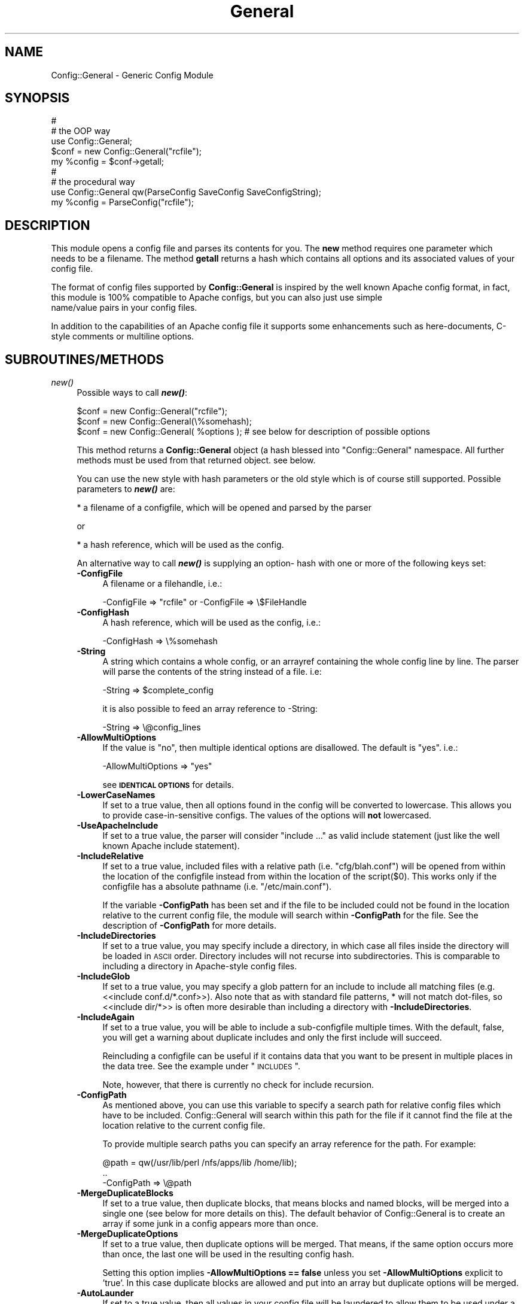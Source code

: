 .\" Automatically generated by Pod::Man 2.25 (Pod::Simple 3.20)
.\"
.\" Standard preamble:
.\" ========================================================================
.de Sp \" Vertical space (when we can't use .PP)
.if t .sp .5v
.if n .sp
..
.de Vb \" Begin verbatim text
.ft CW
.nf
.ne \\$1
..
.de Ve \" End verbatim text
.ft R
.fi
..
.\" Set up some character translations and predefined strings.  \*(-- will
.\" give an unbreakable dash, \*(PI will give pi, \*(L" will give a left
.\" double quote, and \*(R" will give a right double quote.  \*(C+ will
.\" give a nicer C++.  Capital omega is used to do unbreakable dashes and
.\" therefore won't be available.  \*(C` and \*(C' expand to `' in nroff,
.\" nothing in troff, for use with C<>.
.tr \(*W-
.ds C+ C\v'-.1v'\h'-1p'\s-2+\h'-1p'+\s0\v'.1v'\h'-1p'
.ie n \{\
.    ds -- \(*W-
.    ds PI pi
.    if (\n(.H=4u)&(1m=24u) .ds -- \(*W\h'-12u'\(*W\h'-12u'-\" diablo 10 pitch
.    if (\n(.H=4u)&(1m=20u) .ds -- \(*W\h'-12u'\(*W\h'-8u'-\"  diablo 12 pitch
.    ds L" ""
.    ds R" ""
.    ds C` ""
.    ds C' ""
'br\}
.el\{\
.    ds -- \|\(em\|
.    ds PI \(*p
.    ds L" ``
.    ds R" ''
'br\}
.\"
.\" Escape single quotes in literal strings from groff's Unicode transform.
.ie \n(.g .ds Aq \(aq
.el       .ds Aq '
.\"
.\" If the F register is turned on, we'll generate index entries on stderr for
.\" titles (.TH), headers (.SH), subsections (.SS), items (.Ip), and index
.\" entries marked with X<> in POD.  Of course, you'll have to process the
.\" output yourself in some meaningful fashion.
.ie \nF \{\
.    de IX
.    tm Index:\\$1\t\\n%\t"\\$2"
..
.    nr % 0
.    rr F
.\}
.el \{\
.    de IX
..
.\}
.\"
.\" Accent mark definitions (@(#)ms.acc 1.5 88/02/08 SMI; from UCB 4.2).
.\" Fear.  Run.  Save yourself.  No user-serviceable parts.
.    \" fudge factors for nroff and troff
.if n \{\
.    ds #H 0
.    ds #V .8m
.    ds #F .3m
.    ds #[ \f1
.    ds #] \fP
.\}
.if t \{\
.    ds #H ((1u-(\\\\n(.fu%2u))*.13m)
.    ds #V .6m
.    ds #F 0
.    ds #[ \&
.    ds #] \&
.\}
.    \" simple accents for nroff and troff
.if n \{\
.    ds ' \&
.    ds ` \&
.    ds ^ \&
.    ds , \&
.    ds ~ ~
.    ds /
.\}
.if t \{\
.    ds ' \\k:\h'-(\\n(.wu*8/10-\*(#H)'\'\h"|\\n:u"
.    ds ` \\k:\h'-(\\n(.wu*8/10-\*(#H)'\`\h'|\\n:u'
.    ds ^ \\k:\h'-(\\n(.wu*10/11-\*(#H)'^\h'|\\n:u'
.    ds , \\k:\h'-(\\n(.wu*8/10)',\h'|\\n:u'
.    ds ~ \\k:\h'-(\\n(.wu-\*(#H-.1m)'~\h'|\\n:u'
.    ds / \\k:\h'-(\\n(.wu*8/10-\*(#H)'\z\(sl\h'|\\n:u'
.\}
.    \" troff and (daisy-wheel) nroff accents
.ds : \\k:\h'-(\\n(.wu*8/10-\*(#H+.1m+\*(#F)'\v'-\*(#V'\z.\h'.2m+\*(#F'.\h'|\\n:u'\v'\*(#V'
.ds 8 \h'\*(#H'\(*b\h'-\*(#H'
.ds o \\k:\h'-(\\n(.wu+\w'\(de'u-\*(#H)/2u'\v'-.3n'\*(#[\z\(de\v'.3n'\h'|\\n:u'\*(#]
.ds d- \h'\*(#H'\(pd\h'-\w'~'u'\v'-.25m'\f2\(hy\fP\v'.25m'\h'-\*(#H'
.ds D- D\\k:\h'-\w'D'u'\v'-.11m'\z\(hy\v'.11m'\h'|\\n:u'
.ds th \*(#[\v'.3m'\s+1I\s-1\v'-.3m'\h'-(\w'I'u*2/3)'\s-1o\s+1\*(#]
.ds Th \*(#[\s+2I\s-2\h'-\w'I'u*3/5'\v'-.3m'o\v'.3m'\*(#]
.ds ae a\h'-(\w'a'u*4/10)'e
.ds Ae A\h'-(\w'A'u*4/10)'E
.    \" corrections for vroff
.if v .ds ~ \\k:\h'-(\\n(.wu*9/10-\*(#H)'\s-2\u~\d\s+2\h'|\\n:u'
.if v .ds ^ \\k:\h'-(\\n(.wu*10/11-\*(#H)'\v'-.4m'^\v'.4m'\h'|\\n:u'
.    \" for low resolution devices (crt and lpr)
.if \n(.H>23 .if \n(.V>19 \
\{\
.    ds : e
.    ds 8 ss
.    ds o a
.    ds d- d\h'-1'\(ga
.    ds D- D\h'-1'\(hy
.    ds th \o'bp'
.    ds Th \o'LP'
.    ds ae ae
.    ds Ae AE
.\}
.rm #[ #] #H #V #F C
.\" ========================================================================
.\"
.IX Title "General 3"
.TH General 3 "2010-12-01" "perl v5.16.0" "User Contributed Perl Documentation"
.\" For nroff, turn off justification.  Always turn off hyphenation; it makes
.\" way too many mistakes in technical documents.
.if n .ad l
.nh
.SH "NAME"
Config::General \- Generic Config Module
.SH "SYNOPSIS"
.IX Header "SYNOPSIS"
.Vb 5
\& #
\& # the OOP way
\& use Config::General;
\& $conf = new Config::General("rcfile");
\& my %config = $conf\->getall;
\&
\& #
\& # the procedural way
\& use Config::General qw(ParseConfig SaveConfig SaveConfigString);
\& my %config = ParseConfig("rcfile");
.Ve
.SH "DESCRIPTION"
.IX Header "DESCRIPTION"
This module opens a config file and parses its contents for you. The \fBnew\fR method
requires one parameter which needs to be a filename. The method \fBgetall\fR returns a hash
which contains all options and its associated values of your config file.
.PP
The format of config files supported by \fBConfig::General\fR is inspired by the well known Apache config
format, in fact, this module is 100% compatible to Apache configs, but you can also just use simple
 name/value pairs in your config files.
.PP
In addition to the capabilities of an Apache config file it supports some enhancements such as here-documents,
C\-style comments or multiline options.
.SH "SUBROUTINES/METHODS"
.IX Header "SUBROUTINES/METHODS"
.IP "\fInew()\fR" 4
.IX Item "new()"
Possible ways to call \fB\f(BInew()\fB\fR:
.Sp
.Vb 1
\& $conf = new Config::General("rcfile");
\&
\& $conf = new Config::General(\e%somehash);
\&
\& $conf = new Config::General( %options ); # see below for description of possible options
.Ve
.Sp
This method returns a \fBConfig::General\fR object (a hash blessed into \*(L"Config::General\*(R" namespace.
All further methods must be used from that returned object. see below.
.Sp
You can use the new style with hash parameters or the old style which is of course
still supported. Possible parameters to \fB\f(BInew()\fB\fR are:
.Sp
* a filename of a configfile, which will be opened and parsed by the parser
.Sp
or
.Sp
* a hash reference, which will be used as the config.
.Sp
An alternative way to call \fB\f(BInew()\fB\fR is supplying an option\- hash with one or more of
the following keys set:
.RS 4
.IP "\fB\-ConfigFile\fR" 4
.IX Item "-ConfigFile"
A filename or a filehandle, i.e.:
.Sp
.Vb 1
\& \-ConfigFile => "rcfile" or \-ConfigFile => \e$FileHandle
.Ve
.IP "\fB\-ConfigHash\fR" 4
.IX Item "-ConfigHash"
A hash reference, which will be used as the config, i.e.:
.Sp
.Vb 1
\& \-ConfigHash => \e%somehash
.Ve
.IP "\fB\-String\fR" 4
.IX Item "-String"
A string which contains a whole config, or an arrayref
containing the whole config line by line.
The parser will parse the contents of the string instead
of a file. i.e:
.Sp
.Vb 1
\& \-String => $complete_config
.Ve
.Sp
it is also possible to feed an array reference to \-String:
.Sp
.Vb 1
\& \-String => \e@config_lines
.Ve
.IP "\fB\-AllowMultiOptions\fR" 4
.IX Item "-AllowMultiOptions"
If the value is \*(L"no\*(R", then multiple identical options are disallowed.
The default is \*(L"yes\*(R".
i.e.:
.Sp
.Vb 1
\& \-AllowMultiOptions => "yes"
.Ve
.Sp
see \fB\s-1IDENTICAL\s0 \s-1OPTIONS\s0\fR for details.
.IP "\fB\-LowerCaseNames\fR" 4
.IX Item "-LowerCaseNames"
If set to a true value, then all options found in the config will be converted
to lowercase. This allows you to provide case-in-sensitive configs. The
values of the options will \fBnot\fR lowercased.
.IP "\fB\-UseApacheInclude\fR" 4
.IX Item "-UseApacheInclude"
If set to a true value, the parser will consider \*(L"include ...\*(R" as valid include
statement (just like the well known Apache include statement).
.IP "\fB\-IncludeRelative\fR" 4
.IX Item "-IncludeRelative"
If set to a true value, included files with a relative path (i.e. \*(L"cfg/blah.conf\*(R")
will be opened from within the location of the configfile instead from within the
location of the script($0). This works only if the configfile has a absolute pathname
(i.e. \*(L"/etc/main.conf\*(R").
.Sp
If the variable \fB\-ConfigPath\fR has been set and if the file to be included could
not be found in the location relative to the current config file, the module
will search within \fB\-ConfigPath\fR for the file. See the description of \fB\-ConfigPath\fR
for more details.
.IP "\fB\-IncludeDirectories\fR" 4
.IX Item "-IncludeDirectories"
If set to a true value, you may specify include a directory, in which case all
files inside the directory will be loaded in \s-1ASCII\s0 order.  Directory includes
will not recurse into subdirectories.  This is comparable to including a
directory in Apache-style config files.
.IP "\fB\-IncludeGlob\fR" 4
.IX Item "-IncludeGlob"
If set to a true value, you may specify a glob pattern for an include to
include all matching files (e.g. <<include conf.d/*.conf>>).  Also note that as
with standard file patterns, * will not match dot-files, so <<include dir/*>>
is often more desirable than including a directory with \fB\-IncludeDirectories\fR.
.IP "\fB\-IncludeAgain\fR" 4
.IX Item "-IncludeAgain"
If set to a true value, you will be able to include a sub-configfile
multiple times.  With the default, false, you will get a warning about
duplicate includes and only the first include will succeed.
.Sp
Reincluding a configfile can be useful if it contains data that you want to
be present in multiple places in the data tree.  See the example under
\&\*(L"\s-1INCLUDES\s0\*(R".
.Sp
Note, however, that there is currently no check for include recursion.
.IP "\fB\-ConfigPath\fR" 4
.IX Item "-ConfigPath"
As mentioned above, you can use this variable to specify a search path for relative
config files which have to be included. Config::General will search within this
path for the file if it cannot find the file at the location relative to the
current config file.
.Sp
To provide multiple search paths you can specify an array reference for the
path.  For example:
.Sp
.Vb 3
\& @path = qw(/usr/lib/perl /nfs/apps/lib /home/lib);
\& ..
\& \-ConfigPath => \e@path
.Ve
.IP "\fB\-MergeDuplicateBlocks\fR" 4
.IX Item "-MergeDuplicateBlocks"
If set to a true value, then duplicate blocks, that means blocks and named blocks,
will be merged into a single one (see below for more details on this).
The default behavior of Config::General is to create an array if some junk in a
config appears more than once.
.IP "\fB\-MergeDuplicateOptions\fR" 4
.IX Item "-MergeDuplicateOptions"
If set to a true value, then duplicate options will be merged. That means, if the
same option occurs more than once, the last one will be used in the resulting
config hash.
.Sp
Setting this option implies \fB\-AllowMultiOptions == false\fR unless you set
\&\fB\-AllowMultiOptions\fR explicit to 'true'. In this case duplicate blocks are
allowed and put into an array but duplicate options will be merged.
.IP "\fB\-AutoLaunder\fR" 4
.IX Item "-AutoLaunder"
If set to a true value, then all values in your config file will be laundered
to allow them to be used under a \-T taint flag.  This could be regarded as circumventing
the purpose of the \-T flag, however, if the bad guys can mess with your config file,
you have problems that \-T will not be able to stop.  AutoLaunder will only handle
a config file being read from \-ConfigFile.
.IP "\fB\-AutoTrue\fR" 4
.IX Item "-AutoTrue"
If set to a true value, then options in your config file, whose values are set to
true or false values, will be normalised to 1 or 0 respectively.
.Sp
The following values will be considered as \fBtrue\fR:
.Sp
.Vb 1
\& yes, on, 1, true
.Ve
.Sp
The following values will be considered as \fBfalse\fR:
.Sp
.Vb 1
\& no, off, 0, false
.Ve
.Sp
This effect is case-insensitive, i.e. both \*(L"Yes\*(R" or \*(L"oN\*(R" will result in 1.
.IP "\fB\-FlagBits\fR" 4
.IX Item "-FlagBits"
This option takes one required parameter, which must be a hash reference.
.Sp
The supplied hash reference needs to define variables for which you
want to preset values. Each variable you have defined in this hash-ref
and which occurs in your config file, will cause this variable being
set to the preset values to which the value in the config file refers to.
.Sp
Multiple flags can be used, separated by the pipe character |.
.Sp
Well, an example will clarify things:
.Sp
.Vb 9
\& my $conf = new Config::General(
\&         \-ConfigFile => "rcfile",
\&         \-FlagBits => {
\&              Mode => {
\&                 CLEAR    => 1,
\&                 STRONG   => 1,
\&                 UNSECURE => "32bit" }
\&         }
\& );
.Ve
.Sp
In this example we are defining a variable named \fI\*(L"Mode\*(R"\fR which
may contain one or more of \*(L"\s-1CLEAR\s0\*(R", \*(L"\s-1STRONG\s0\*(R" and \*(L"\s-1UNSECURE\s0\*(R" as value.
.Sp
The appropriate config entry may look like this:
.Sp
.Vb 2
\& # rcfile
\& Mode = CLEAR | UNSECURE
.Ve
.Sp
The parser will create a hash which will be the value of the key \*(L"Mode\*(R". This
hash will contain \fBall\fR flags which you have pre-defined, but only those
which were set in the config will contain the pre-defined value, the other
ones will be undefined.
.Sp
The resulting config structure would look like this after parsing:
.Sp
.Vb 7
\& %config = (
\&             Mode => {
\&                       CLEAR    => 1,
\&                       UNSECURE => "32bit",
\&                       STRONG   => undef,
\&                     }
\&           );
.Ve
.Sp
This method allows the user (or, the \*(L"maintainer\*(R" of the configfile for your
application) to set multiple pre-defined values for one option.
.Sp
Please beware, that all occurrences of those variables will be handled this
way, there is no way to distinguish between variables in different scopes.
That means, if \*(L"Mode\*(R" would also occur inside a named block, it would
also parsed this way.
.Sp
Values which are not defined in the hash-ref supplied to the parameter \fB\-FlagBits\fR
and used in the corresponding variable in the config will be ignored.
.Sp
Example:
.Sp
.Vb 2
\& # rcfile
\& Mode = BLAH | CLEAR
.Ve
.Sp
would result in this hash structure:
.Sp
.Vb 7
\&  %config = (
\&             Mode => {
\&                       CLEAR    => 1,
\&                       UNSECURE => undef,
\&                       STRONG   => undef,
\&                     }
\&           );
.Ve
.Sp
\&\*(L"\s-1BLAH\s0\*(R" will be ignored silently.
.IP "\fB\-DefaultConfig\fR" 4
.IX Item "-DefaultConfig"
This can be a hash reference or a simple scalar (string) of a config. This
causes the module to preset the resulting config hash with the given values,
which allows you to set default values for particular config options directly.
.IP "\fB\-Tie\fR" 4
.IX Item "-Tie"
\&\fB\-Tie\fR takes the name of a Tie class as argument that each new hash should be
based off of.
.Sp
This hash will be used as the 'backing hash' instead of a standard Perl hash,
which allows you to affect the way, variable storing will be done. You could, for
example supply a tied hash, say Tie::DxHash, which preserves ordering of the
keys in the config (which a standard Perl hash won't do). Or, you could supply
a hash tied to a \s-1DBM\s0 file to save the parsed variables to disk.
.Sp
There are many more things to do in tie-land, see tie to get some interesting
ideas.
.Sp
If you want to use the \fB\-Tie\fR feature together with \fB\-DefaultConfig\fR make sure
that the hash supplied to \fB\-DefaultConfig\fR must be tied to the same Tie class.
.Sp
Make sure that the hash which receives the generated hash structure (e.g. which
you are using in the assignment: \f(CW%hash\fR = \f(CW$config\fR\->\fIgetall()\fR) must be tied to
the same Tie class.
.Sp
Example:
.Sp
.Vb 7
\& use Config::General qw(ParseConfig);
\& use Tie::IxHash;
\& tie my %hash, "Tie::IxHash";
\& %hash = ParseConfig(
\&           \-ConfigFile => shift(),
\&           \-Tie => "Tie::IxHash"
\&         );
.Ve
.IP "\fB\-InterPolateVars\fR" 4
.IX Item "-InterPolateVars"
If set to a true value, variable interpolation will be done on your config
input. See Config::General::Interpolated for more information.
.IP "\fB\-InterPolateEnv\fR" 4
.IX Item "-InterPolateEnv"
If set to a true value, environment variables can be used in
configs.
.Sp
This implies \fB\-InterPolateVars\fR.
.IP "\fB\-AllowSingleQuoteInterpolation\fR" 4
.IX Item "-AllowSingleQuoteInterpolation"
By default variables inside single quotes will not be interpolated. If
you turn on this option, they will be interpolated as well.
.IP "\fB\-ExtendedAccess\fR" 4
.IX Item "-ExtendedAccess"
If set to a true value, you can use object oriented (extended) methods to
access the parsed config. See Config::General::Extended for more informations.
.IP "\fB\-StrictObjects\fR" 4
.IX Item "-StrictObjects"
By default this is turned on, which causes Config::General to croak with an
error if you try to access a non-existent key using the OOP-way (\fB\-ExtendedAcess\fR
enabled). If you turn \fB\-StrictObjects\fR off (by setting to 0 or \*(L"no\*(R") it will
just return an empty object/hash/scalar. This is valid for OOP-access 8via \s-1AUTOLOAD\s0
and for the methods \fIobj()\fR, \fIhash()\fR and \fIvalue()\fR.
.IP "\fB\-StrictVars\fR" 4
.IX Item "-StrictVars"
By default this is turned on, which causes Config::General to croak with an
error if an undefined variable with \fBInterPolateVars\fR turned on occurs
in a config. Set to \fIfalse\fR (i.e. 0) to avoid such error messages.
.IP "\fB\-SplitPolicy\fR" 4
.IX Item "-SplitPolicy"
You can influence the way how Config::General decides which part of a line
in a config file is the key and which one is the value. By default it tries
its best to guess. That means you can mix equalsign assignments and whitespace
assignments.
.Sp
However, somtime you may wish to make it more strictly for some reason. In
this case you can set \fB\-SplitPolicy\fR. The possible values are: 'guess' which
is the default, 'whitespace' which causes the module to split by whitespace,
\&'equalsign' which causes it to split strictly by equal sign, or 'custom'. In the
latter case you must also set \fB\-SplitDelimiter\fR to some regular expression
of your choice. For example:
.Sp
.Vb 1
\& \-SplitDelimiter => \*(Aq\es*:\es*\*(Aq
.Ve
.Sp
will cause the module to split by colon while whitespace which surrounds
the delimiter will be removed.
.Sp
Please note that the delimiter used when saving a config (\fIsave_file()\fR or \fIsave_string()\fR)
will be chosen according to the current \fB\-SplitPolicy\fR. If \-SplitPolicy is
set to 'guess' or 'whitespace', 3 spaces will be used to delimit saved
options. If 'custom' is set, then you need to set \fB\-StoreDelimiter\fR.
.IP "\fB\-SplitDelimiter\fR" 4
.IX Item "-SplitDelimiter"
Set this to any arbitrary regular expression which will be used for option/value
splitting. \fB\-SplitPolicy\fR must be set to 'custom' to make this work.
.IP "\fB\-StoreDelimiter\fR" 4
.IX Item "-StoreDelimiter"
You can use this parameter to specify a custom delimiter to use when saving
configs to a file or string. You only need to set it if you want to store
the config back to disk and if you have \fB\-SplitPolicy\fR set to 'custom'.
.Sp
Be very careful with this parameter.
.IP "\fB\-CComments\fR" 4
.IX Item "-CComments"
Config::General is able to notice c\-style comments (see section \s-1COMMENTS\s0).
But for some reason you might no need this. In this case you can turn
this feature off by setting \fB\-CComments\fR to a false value('no', 0, 'off').
.Sp
By default \fB\-CComments\fR is turned on.
.IP "\fB\-BackslashEscape\fR" 4
.IX Item "-BackslashEscape"
\&\fBDeprecated Option\fR.
.IP "\fB\-SlashIsDirectory\fR" 4
.IX Item "-SlashIsDirectory"
If you turn on this parameter, a single slash as the last character
of a named block will be considered as a directory name.
.Sp
By default this flag is turned off, which makes the module somewhat
incompatible to Apache configs, since such a setup will be normally
considered as an explicit empty block, just as \s-1XML\s0 defines it.
.Sp
For example, if you have the following config:
.Sp
.Vb 3
\& <Directory />
\&   Index index.awk
\& </Directory>
.Ve
.Sp
you will get such an error message from the parser:
.Sp
.Vb 1
\& EndBlock "</Directory>" has no StartBlock statement (level: 1, chunk 10)!
.Ve
.Sp
This is caused by the fact that the config chunk below will be
internally converted to:
.Sp
.Vb 3
\& <Directory></Directory>
\&   Index index.awk
\& </Directory>
.Ve
.Sp
Now there is one '</Directory>' too much. The proper solution is
to use quotation to circumvent this error:
.Sp
.Vb 3
\& <Directory "/">
\&   Index index.awk
\& </Directory>
.Ve
.Sp
However, a raw apache config comes without such quotes. In this
case you may consider to turn on \fB\-SlashIsDirectory\fR.
.Sp
Please note that this is a new option (incorporated in version 2.30),
it may lead to various unexpected side effects or other failures.
You've been warned.
.IP "\fB\-ApacheCompatible\fR" 4
.IX Item "-ApacheCompatible"
Over the past years a lot of options has been incorporated
into Config::General to be able to parse real Apache configs.
.Sp
The new \fB\-ApacheCompatible\fR option now makes it possible to
tweak all options in a way that Apache configs can be parsed.
.Sp
This is called \*(L"apache compatibility mode\*(R" \- if you will ever
have problems with parsing Apache configs without this option
being set, you'll get no help by me. Thanks :)
.Sp
The following options will be set:
.Sp
.Vb 7
\& UseApacheInclude   = 1
\& IncludeRelative    = 1
\& IncludeDirectories = 1
\& IncludeGlob        = 1
\& SlashIsDirectory   = 1
\& SplitPolicy        = \*(Aqequalsign\*(Aq
\& CComments          = 0
.Ve
.Sp
Take a look into the particular documentation sections what
those options are doing.
.Sp
Beside setting some options it also turns off support for
explicit empty blocks.
.IP "\fB\-UTF8\fR" 4
.IX Item "-UTF8"
If turned on, all files will be opened in utf8 mode. This may
not work properly with older versions of Perl.
.IP "\fB\-SaveSorted\fR" 4
.IX Item "-SaveSorted"
If you want to save configs in a sorted manner, turn this
parameter on. It is not enabled by default.
.RE
.RS 4
.RE
.IP "\fIgetall()\fR" 4
.IX Item "getall()"
Returns a hash structure which represents the whole config.
.IP "\fIfiles()\fR" 4
.IX Item "files()"
Returns a list of all files read in.
.IP "\fIsave_file()\fR" 4
.IX Item "save_file()"
Writes the config hash back to the hard disk. This method takes one or two
parameters. The first parameter must be the filename where the config
should be written to. The second parameter is optional, it must be a
reference to a hash structure, if you set it. If you do not supply this second parameter
then the internal config hash, which has already been parsed, will be
used.
.Sp
Please note that any occurence of comments will be ignored by \fIgetall()\fR
and thus be lost after you call this method.
.Sp
You need also to know that named blocks will be converted to nested blocks
(which is the same from the perl point of view). An example:
.Sp
.Vb 3
\& <user hans>
\&   id 13
\& </user>
.Ve
.Sp
will become the following after saving:
.Sp
.Vb 5
\& <user>
\&   <hans>
\&      id 13
\&   </hans>
\& </user>
.Ve
.Sp
Example:
.Sp
.Vb 1
\& $conf_obj\->save_file("newrcfile", \e%config);
.Ve
.Sp
or, if the config has already been parsed, or if it didn't change:
.Sp
.Vb 1
\& $conf_obj\->save_file("newrcfile");
.Ve
.IP "\fIsave_string()\fR" 4
.IX Item "save_string()"
This method is equivalent to the previous \fIsave_file()\fR, but it does not
store the generated config to a file. Instead it returns it as a string,
which you can save yourself afterwards.
.Sp
It takes one optional parameter, which must be a reference to a hash structure.
If you omit this parameter, the internal config hash, which has already been parsed,
will be used.
.Sp
Example:
.Sp
.Vb 1
\& my $content = $conf_obj\->save_string(\e%config);
.Ve
.Sp
or:
.Sp
.Vb 1
\& my $content = $conf_obj\->save_string();
.Ve
.SH "CONFIG FILE FORMAT"
.IX Header "CONFIG FILE FORMAT"
Lines beginning with \fB#\fR and empty lines will be ignored. (see section \s-1COMMENTS\s0!)
Spaces at the beginning and the end of a line will also be ignored as well as tabulators.
If you need spaces at the end or the beginning of a value you can surround it with
double quotes.
An option line starts with its name followed by a value. An equal sign is optional.
Some possible examples:
.PP
.Vb 3
\& user    max
\& user  = max
\& user            max
.Ve
.PP
If there are more than one statements with the same name, it will create an array
instead of a scalar. See the example below.
.PP
The method \fBgetall\fR returns a hash of all values.
.SH "BLOCKS"
.IX Header "BLOCKS"
You can define a \fBblock\fR of options. A \fBblock\fR looks much like a block
in the wellknown Apache config format. It starts with <\fBblockname\fR> and ends
with </\fBblockname\fR>. An example:
.PP
.Vb 6
\& <database>
\&    host   = muli
\&    user   = moare
\&    dbname = modb
\&    dbpass = D4r_9Iu
\& </database>
.Ve
.PP
Blocks can also be nested. Here is a more complicated example:
.PP
.Vb 10
\& user   = hans
\& server = mc200
\& db     = maxis
\& passwd = D3rf$
\& <jonas>
\&        user    = tom
\&        db      = unknown
\&        host    = mila
\&        <tablestructure>
\&                index   int(100000)
\&                name    char(100)
\&                prename char(100)
\&                city    char(100)
\&                status  int(10)
\&                allowed moses
\&                allowed ingram
\&                allowed joice
\&        </tablestructure>
\& </jonas>
.Ve
.PP
The hash which the method \fBgetall\fR returns look like that:
.PP
.Vb 10
\& print Data::Dumper(\e%hash);
\& $VAR1 = {
\&          \*(Aqpasswd\*(Aq => \*(AqD3rf$\*(Aq,
\&          \*(Aqjonas\*(Aq  => {
\&                       \*(Aqtablestructure\*(Aq => {
\&                                             \*(Aqprename\*(Aq => \*(Aqchar(100)\*(Aq,
\&                                             \*(Aqindex\*(Aq   => \*(Aqint(100000)\*(Aq,
\&                                             \*(Aqcity\*(Aq    => \*(Aqchar(100)\*(Aq,
\&                                             \*(Aqname\*(Aq    => \*(Aqchar(100)\*(Aq,
\&                                             \*(Aqstatus\*(Aq  => \*(Aqint(10)\*(Aq,
\&                                             \*(Aqallowed\*(Aq => [
\&                                                            \*(Aqmoses\*(Aq,
\&                                                            \*(Aqingram\*(Aq,
\&                                                            \*(Aqjoice\*(Aq,
\&                                                          ]
\&                                           },
\&                       \*(Aqhost\*(Aq           => \*(Aqmila\*(Aq,
\&                       \*(Aqdb\*(Aq             => \*(Aqunknown\*(Aq,
\&                       \*(Aquser\*(Aq           => \*(Aqtom\*(Aq
\&                     },
\&          \*(Aqdb\*(Aq     => \*(Aqmaxis\*(Aq,
\&          \*(Aqserver\*(Aq => \*(Aqmc200\*(Aq,
\&          \*(Aquser\*(Aq   => \*(Aqhans\*(Aq
\&        };
.Ve
.PP
If you have turned on \fB\-LowerCaseNames\fR (see \fInew()\fR) then blocks as in the
following example:
.PP
.Vb 5
\& <Dir>
\&   <AttriBUTES>
\&     Owner  root
\&   </attributes>
\& </dir>
.Ve
.PP
would produce the following hash structure:
.PP
.Vb 7
\& $VAR1 = {
\&          \*(Aqdir\*(Aq => {
\&                    \*(Aqattributes\*(Aq => {
\&                                     \*(Aqowner  => "root",
\&                                    }
\&                   }
\&         };
.Ve
.PP
As you can see, the keys inside the config hash are normalized.
.PP
Please note, that the above config block would result in a
valid hash structure, even if \fB\-LowerCaseNames\fR is not set!
This is because \fIConfig::General\fR does not
use the block names to check if a block ends, instead it uses an internal
state counter, which indicates a block end.
.PP
If the module cannot find an end-block statement, then this block will be ignored.
.SH "NAMED BLOCKS"
.IX Header "NAMED BLOCKS"
If you need multiple blocks of the same name, then you have to name every block.
This works much like Apache config. If the module finds a named block, it will
create a hashref with the left part of the named block as the key containing
one or more hashrefs with the right part of the block as key containing everything
inside the block(which may again be nested!). As examples says more than words:
.PP
.Vb 9
\& # given the following sample
\& <Directory /usr/frisco>
\&        Limit Deny
\&        Options ExecCgi Index
\& </Directory>
\& <Directory /usr/frik>
\&        Limit DenyAll
\&        Options None
\& </Directory>
\&
\& # you will get:
\& $VAR1 = {
\&          \*(AqDirectory\*(Aq => {
\&                           \*(Aq/usr/frik\*(Aq => {
\&                                            \*(AqOptions\*(Aq => \*(AqNone\*(Aq,
\&                                            \*(AqLimit\*(Aq => \*(AqDenyAll\*(Aq
\&                                          },
\&                           \*(Aq/usr/frisco\*(Aq => {
\&                                              \*(AqOptions\*(Aq => \*(AqExecCgi Index\*(Aq,
\&                                              \*(AqLimit\*(Aq => \*(AqDeny\*(Aq
\&                                            }
\&                         }
\&        };
.Ve
.PP
You cannot have more than one named block with the same name because it will
be stored in a hashref and therefore be overwritten if a block occurs once more.
.SH "WHITESPACE IN BLOCKS"
.IX Header "WHITESPACE IN BLOCKS"
The normal behavior of Config::General is to look for whitespace in
block names to decide if it's a named block or just a simple block.
.PP
Sometimes you may need blocknames which have whitespace in their names.
.PP
With named blocks this is no problem, as the module only looks for the
first whitespace:
.PP
.Vb 2
\& <person hugo gera>
\& </person>
.Ve
.PP
would be parsed to:
.PP
.Vb 6
\& $VAR1 = {
\&          \*(Aqperson\*(Aq => {
\&                       \*(Aqhugo gera\*(Aq => {
\&                                      },
\&                      }
\&         };
.Ve
.PP
The problem occurs, if you want to have a simple block containing whitespace:
.PP
.Vb 2
\& <hugo gera>
\& </hugo gera>
.Ve
.PP
This would be parsed as a named block, which is not what you wanted. In this
very case you may use quotation marks to indicate that it is not a named block:
.PP
.Vb 2
\& <"hugo gera">
\& </"hugo gera">
.Ve
.PP
The \fIsave()\fR method of the module inserts automatically quotation marks in such
cases.
.SH "EXPLICIT EMPTY BLOCKS"
.IX Header "EXPLICIT EMPTY BLOCKS"
Beside the notation of blocks mentioned above it is possible to use
explicit empty blocks.
.PP
Normally you would write this in your config to define an empty
block:
.PP
.Vb 2
\& <driver Apache>
\& </driver>
.Ve
.PP
To save writing you can also write:
.PP
.Vb 1
\& <driver Apache/>
.Ve
.PP
which is the very same as above. This works for normal blocks and
for named blocks.
.SH "IDENTICAL OPTIONS (ARRAYS)"
.IX Header "IDENTICAL OPTIONS (ARRAYS)"
You may have more than one line of the same option with different values.
.PP
Example:
 log  log1
 log  log2
 log  log2
.PP
You will get a scalar if the option occurred only once or an array if it occurred
more than once. If you expect multiple identical options, then you may need to
check if an option occurred more than once:
.PP
.Vb 6
\& $allowed = $hash{jonas}\->{tablestructure}\->{allowed};
\& if(ref($allowed) eq "ARRAY") {
\&     @ALLOWED = @{$allowed};
\& else {
\&     @ALLOWED = ($allowed);
\& }
.Ve
.PP
The same applies to blocks and named blocks too (they are described in more detail
below). For example, if you have the following config:
.PP
.Vb 6
\& <dir blah>
\&   user max
\& </dir>
\& <dir blah>
\&   user hannes
\& </dir>
.Ve
.PP
then you would end up with a data structure like this:
.PP
.Vb 12
\& $VAR1 = {
\&          \*(Aqdir\*(Aq => {
\&                    \*(Aqblah\*(Aq => [
\&                                {
\&                                  \*(Aquser\*(Aq => \*(Aqmax\*(Aq
\&                                },
\&                                {
\&                                  \*(Aquser\*(Aq => \*(Aqhannes\*(Aq
\&                                }
\&                              ]
\&                    }
\&          };
.Ve
.PP
As you can see, the two identical blocks are stored in a hash which contains
an array(\-reference) of hashes.
.PP
Under some rare conditions you might not want this behavior with blocks (and
named blocks too). If you want to get one single hash with the contents of
both identical blocks, then you need to turn the \fB\f(BInew()\fB\fR parameter \fB\-MergeDuplicateBlocks\fR
on (see above). The parsed structure of the example above would then look like
this:
.PP
.Vb 10
\& $VAR1 = {
\&          \*(Aqdir\*(Aq => {
\&                    \*(Aqblah\*(Aq => {
\&                               \*(Aquser\*(Aq => [
\&                                           \*(Aqmax\*(Aq,
\&                                           \*(Aqhannes\*(Aq
\&                                         ]
\&                              }
\&                    }
\&          };
.Ve
.PP
As you can see, there is only one hash \*(L"dir\->{blah}\*(R" containing multiple
\&\*(L"user\*(R" entries. As you can also see, turning on  \fB\-MergeDuplicateBlocks\fR
does not affect scalar options (i.e. \*(L"option = value\*(R"). In fact you can
tune merging of duplicate blocks and options independent from each other.
.PP
If you don't want to allow more than one identical options, you may turn it off
by setting the flag \fIAllowMultiOptions\fR in the \fB\f(BInew()\fB\fR method to \*(L"no\*(R".
If turned off, Config::General will complain about multiple occurring options
with identical names!
.SS "\s-1FORCE\s0 \s-1SINGLE\s0 \s-1VALUE\s0 \s-1ARRAYS\s0"
.IX Subsection "FORCE SINGLE VALUE ARRAYS"
You may also force a single config line to get parsed into an array by
turning on the option \fB\-ForceArray\fR and by surrounding the value of the
config entry by []. Example:
.PP
.Vb 1
\& hostlist = [ foo.bar ]
.Ve
.PP
Will be a singlevalue array entry if the option is turned on. If you want
it to remain to be an array you have to turn on \fB\-ForceArray\fR during save too.
.SH "LONG LINES"
.IX Header "LONG LINES"
If you have a config value, which is too long and would take more than one line,
you can break it into multiple lines by using the backslash character at the end
of the line. The Config::General module will concatenate those lines to one single-value.
.PP
Example:
.PP
command = cat /var/log/secure/tripwire | \e
           mail \f(CW\*(C`\-s\*(C'\fR \*(L"report from tripwire\*(R" \e
           honey@myotherhost.nl
.PP
command will become:
 "cat /var/log/secure/tripwire | mail \f(CW\*(C`\-s\*(C'\fR 'report from twire' honey@myotherhost.nl"
.SH "HERE DOCUMENTS"
.IX Header "HERE DOCUMENTS"
You can also define a config value as a so called \*(L"here-document\*(R". You must tell
the module an identifier which idicates the end of a here document. An
identifier must follow a \*(L"<<\*(R".
.PP
Example:
.PP
.Vb 6
\& message <<EOF
\&   we want to
\&   remove the
\&   homedir of
\&   root.
\& EOF
.Ve
.PP
Everything between the two \*(L"\s-1EOF\s0\*(R" strings will be in the option \fImessage\fR.
.PP
There is a special feature which allows you to use indentation with here documents.
You can have any amount of whitespace or tabulators in front of the end
identifier. If the module finds spaces or tabs then it will remove exactly those
amount of spaces from every line inside the here-document.
.PP
Example:
.PP
.Vb 6
\& message <<EOF
\&         we want to
\&         remove the
\&         homedir of
\&         root.
\&      EOF
.Ve
.PP
After parsing, message will become:
.PP
.Vb 4
\&   we want to
\&   remove the
\&   homedir of
\&   root.
.Ve
.PP
because there were the string \*(L"     \*(R" in front of \s-1EOF\s0, which were cut from every
line inside the here-document.
.SH "INCLUDES"
.IX Header "INCLUDES"
You can include an external file at any posision in your config file using the following statement
in your config file:
.PP
.Vb 1
\& <<include externalconfig.rc>>
.Ve
.PP
If you turned on \fB\-UseApacheInclude\fR (see \fB\f(BInew()\fB\fR), then you can also use the following
statement to include an external file:
.PP
.Vb 1
\& include externalconfig.rc
.Ve
.PP
This file will be inserted at the position where it was found as if the contents of this file
were directly at this position.
.PP
You can also recursively include files, so an included file may include another one and so on.
Beware that you do not recursively load the same file, you will end with an error message like
\&\*(L"too many open files in system!\*(R".
.PP
By default included files with a relative pathname will be opened from within the current
working directory. Under some circumstances it maybe possible to
open included files from the directory, where the configfile resides. You need to turn on
the option \fB\-IncludeRelative\fR (see \fB\f(BInew()\fB\fR) if you want that. An example:
.PP
.Vb 4
\& my $conf = Config::General(
\&                             \-ConfigFile => "/etc/crypt.d/server.cfg"
\&                             \-IncludeRelative => 1
\&                           );
\&
\& /etc/crypt.d/server.cfg:
\&  <<include acl.cfg>>
.Ve
.PP
In this example Config::General will try to include \fIacl.cfg\fR from \fI/etc/crypt.d\fR:
.PP
.Vb 1
\& /etc/crypt.d/acl.cfg
.Ve
.PP
The default behavior (if \fB\-IncludeRelative\fR is \fBnot\fR set!) will be to open just \fIacl.cfg\fR,
wherever it is, i.e. if you did a chdir(\*(L"/usr/local/etc\*(R"), then Config::General will include:
.PP
.Vb 1
\& /usr/local/etc/acl.cfg
.Ve
.PP
Include statements can be case insensitive (added in version 1.25).
.PP
Include statements will be ignored within C\-Comments and here-documents.
.PP
By default, a config file will only be included the first time it is
referenced.  If you wish to include a file in multiple places, set
\&\fB/\-IncludeAgain\fR to true. But be warned: this may lead to infinite loops,
so make sure, you're not including the same file from within itself!
.PP
Example:
.PP
.Vb 10
\&    # main.cfg
\&    <object billy>
\&        class=Some::Class
\&        <printers>
\&            include printers.cfg
\&        </printers>
\&        # ...
\&    </object>
\&    <object bob>
\&        class=Another::Class
\&        <printers>
\&            include printers.cfg
\&        </printers>
\&        # ...
\&    </object>
.Ve
.PP
Now \f(CW\*(C`printers.cfg\*(C'\fR will be include in both the \f(CW\*(C`billy\*(C'\fR and \f(CW\*(C`bob\*(C'\fR objects.
.PP
You will have to be careful to not recursively include a file.  Behaviour
in this case is undefined.
.SH "COMMENTS"
.IX Header "COMMENTS"
A comment starts with the number sign \fB#\fR, there can be any number of spaces and/or
tab stops in front of the #.
.PP
A comment can also occur after a config statement. Example:
.PP
.Vb 1
\& username = max  # this is the comment
.Ve
.PP
If you want to comment out a large block you can use C\-style comments. A \fB/*\fR signals
the begin of a comment block and the \fB*/\fR signals the end of the comment block.
Example:
.PP
.Vb 6
\& user  = max # valid option
\& db    = tothemax
\& /*
\& user  = andors
\& db    = toand
\& */
.Ve
.PP
In this example the second options of user and db will be ignored. Please beware of the fact,
if the Module finds a \fB/*\fR string which is the start of a comment block, but no matching
end block, it will ignore the whole rest of the config file!
.PP
\&\fB\s-1NOTE:\s0\fR If you require the \fB#\fR character (number sign) to remain in the option value, then
you can use a backslash in front of it, to escape it. Example:
.PP
.Vb 1
\& bgcolor = \e#ffffcc
.Ve
.PP
In this example the value of \f(CW$config\fR{bgcolor} will be \*(L"#ffffcc\*(R", Config::General will not treat
the number sign as the begin of a comment because of the leading backslash.
.PP
Inside here-documents escaping of number signs is \s-1NOT\s0 required!
.SH "OBJECT ORIENTED INTERFACE"
.IX Header "OBJECT ORIENTED INTERFACE"
There is a way to access a parsed config the OO-way.
Use the module \fBConfig::General::Extended\fR, which is
supplied with the Config::General distribution.
.SH "VARIABLE INTERPOLATION"
.IX Header "VARIABLE INTERPOLATION"
You can use variables inside your config files if you like. To do
that you have to use the module \fBConfig::General::Interpolated\fR,
which is supplied with the Config::General distribution.
.SH "EXPORTED FUNCTIONS"
.IX Header "EXPORTED FUNCTIONS"
Config::General exports some functions too, which makes it somewhat
easier to use it, if you like this.
.PP
How to import the functions:
.PP
.Vb 1
\& use Config::General qw(ParseConfig SaveConfig SaveConfigString);
.Ve
.IP "\fB\f(BIParseConfig()\fB\fR" 4
.IX Item "ParseConfig()"
This function takes exactly all those parameters, which are
allowed to the \fB\f(BInew()\fB\fR method of the standard interface.
.Sp
Example:
.Sp
.Vb 2
\& use Config::General qw(ParseConfig);
\& my %config = ParseConfig(\-ConfigFile => "rcfile", \-AutoTrue => 1);
.Ve
.IP "\fB\f(BISaveConfig()\fB\fR" 4
.IX Item "SaveConfig()"
This function requires two arguments, a filename and a reference
to a hash structure.
.Sp
Example:
.Sp
.Vb 3
\& use Config::General qw(SaveConfig);
\& ..
\& SaveConfig("rcfile", \e%some_hash);
.Ve
.IP "\fB\f(BISaveConfigString()\fB\fR" 4
.IX Item "SaveConfigString()"
This function requires a reference to a config hash as parameter.
It generates a configuration based on this hash as the object-interface
method \fB\f(BIsave_string()\fB\fR does.
.Sp
Example:
.Sp
.Vb 4
\& use Config::General qw(ParseConfig SaveConfigString);
\& my %config = ParseConfig(\-ConfigFile => "rcfile");
\& .. # change %config something
\& my $content = SaveConfigString(\e%config);
.Ve
.SH "CONFIGURATION AND ENVIRONMENT"
.IX Header "CONFIGURATION AND ENVIRONMENT"
No environment variables will be used.
.SH "SEE ALSO"
.IX Header "SEE ALSO"
I recommend you to read the following documents, which are supplied with Perl:
.PP
.Vb 4
\& perlreftut                     Perl references short introduction
\& perlref                        Perl references, the rest of the story
\& perldsc                        Perl data structures intro
\& perllol                        Perl data structures: arrays of arrays
\&
\& Config::General::Extended      Object oriented interface to parsed configs
\& Config::General::Interpolated  Allows to use variables inside config files
.Ve
.SH "LICENSE AND COPYRIGHT"
.IX Header "LICENSE AND COPYRIGHT"
Copyright (c) 2000\-2010 Thomas Linden
.PP
This library is free software; you can redistribute it and/or
modify it under the same terms as Perl itself.
.SH "BUGS AND LIMITATIONS"
.IX Header "BUGS AND LIMITATIONS"
See rt.cpan.org for current bugs, if any.
.SH "INCOMPATIBILITIES"
.IX Header "INCOMPATIBILITIES"
None known.
.SH "DIAGNOSTICS"
.IX Header "DIAGNOSTICS"
To debug Config::General use the Perl debugger, see perldebug.
.SH "DEPENDENCIES"
.IX Header "DEPENDENCIES"
Config::General depends on the modules FileHandle,
File::Spec::Functions, File::Glob, which all are
shipped with Perl.
.SH "AUTHOR"
.IX Header "AUTHOR"
Thomas Linden <tlinden |AT| cpan.org>
.SH "VERSION"
.IX Header "VERSION"
2.50
